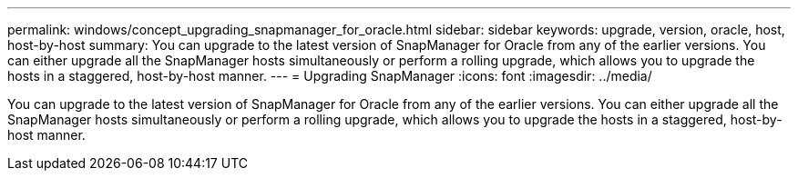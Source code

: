 ---
permalink: windows/concept_upgrading_snapmanager_for_oracle.html
sidebar: sidebar
keywords: upgrade, version, oracle, host, host-by-host
summary: You can upgrade to the latest version of SnapManager for Oracle from any of the earlier versions. You can either upgrade all the SnapManager hosts simultaneously or perform a rolling upgrade, which allows you to upgrade the hosts in a staggered, host-by-host manner.
---
= Upgrading SnapManager
:icons: font
:imagesdir: ../media/

[.lead]
You can upgrade to the latest version of SnapManager for Oracle from any of the earlier versions. You can either upgrade all the SnapManager hosts simultaneously or perform a rolling upgrade, which allows you to upgrade the hosts in a staggered, host-by-host manner.
